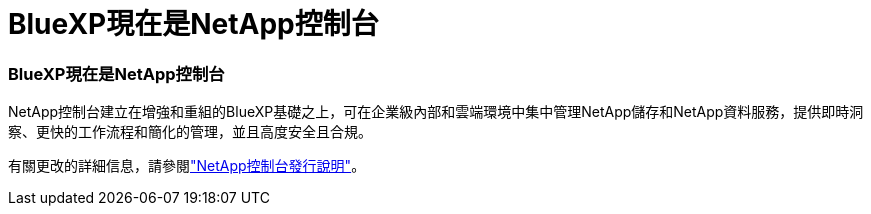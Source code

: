 = BlueXP現在是NetApp控制台
:allow-uri-read: 
:icons: font
:imagesdir: ../media/




=== BlueXP現在是NetApp控制台

NetApp控制台建立在增強和重組的BlueXP基礎之上，可在企業級內部和雲端環境中集中管理NetApp儲存和NetApp資料服務，提供即時洞察、更快的工作流程和簡化的管理，並且高度安全且合規。

有關更改的詳細信息，請參閱link:https://docs.netapp.com/us-en/bluexp-relnotes/index.html["NetApp控制台發行說明"]。
